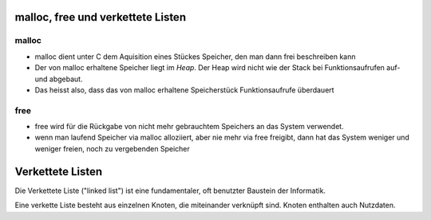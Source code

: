 malloc, free und verkettete Listen
==================================

malloc
------

* malloc dient unter C dem Aquisition eines Stückes Speicher,
  den man dann frei beschreiben kann

* Der von malloc erhaltene Speicher liegt im *Heap*. Der Heap
  wird nicht wie der Stack bei Funktionsaufrufen auf- und
  abgebaut.

* Das heisst also, dass das von malloc erhaltene Speicherstück
  Funktionsaufrufe überdauert 

free
----

* free wird für die Rückgabe von nicht mehr gebrauchtem
  Speichers an das System verwendet.

* wenn man laufend Speicher via malloc alloziiert, aber
  nie mehr via free freigibt, dann hat das System weniger
  und weniger freien, noch zu vergebenden Speicher



Verkettete Listen
=================

Die Verkettete Liste ("linked list") ist eine fundamentaler,
oft benutzter Baustein der Informatik.

Eine verkette Liste besteht aus einzelnen Knoten, die miteinander
verknüpft sind. Knoten enthalten auch Nutzdaten.
